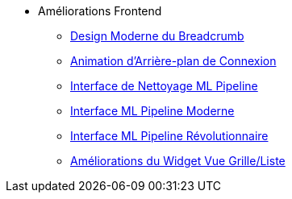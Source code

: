 * Améliorations Frontend
** xref:breadcrumb-modern-design.adoc[Design Moderne du Breadcrumb]
** xref:login-background-animation.adoc[Animation d'Arrière-plan de Connexion]
** xref:ml-pipeline-cleaning-interface.adoc[Interface de Nettoyage ML Pipeline]
** xref:ml-pipeline-modern-interface.adoc[Interface ML Pipeline Moderne]
** xref:ml-pipeline-revolutionary-interface.adoc[Interface ML Pipeline Révolutionnaire]
** xref:view-toggle-widget-improvements.adoc[Améliorations du Widget Vue Grille/Liste]
